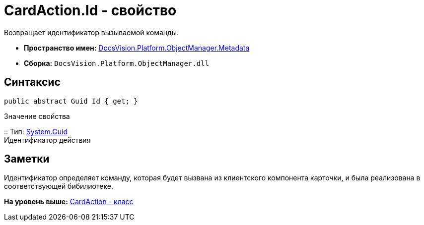 = CardAction.Id - свойство

Возвращает идентификатор вызываемой команды.

* [.keyword]*Пространство имен:* xref:Metadata_NS.adoc[DocsVision.Platform.ObjectManager.Metadata]
* [.keyword]*Сборка:* [.ph .filepath]`DocsVision.Platform.ObjectManager.dll`

== Синтаксис

[source,pre,codeblock,language-csharp]
----
public abstract Guid Id { get; }
----

Значение свойства

::
  Тип: http://msdn.microsoft.com/ru-ru/library/system.guid.aspx[System.Guid]
  +
  Идентификатор действия

== Заметки

Идентификатор определяет команду, которая будет вызвана из клиентского компонента карточки, и была реализована в соответствующей бибилиотеке.

*На уровень выше:* xref:../../../../../api/DocsVision/Platform/ObjectManager/Metadata/CardAction_CL.adoc[CardAction - класс]
